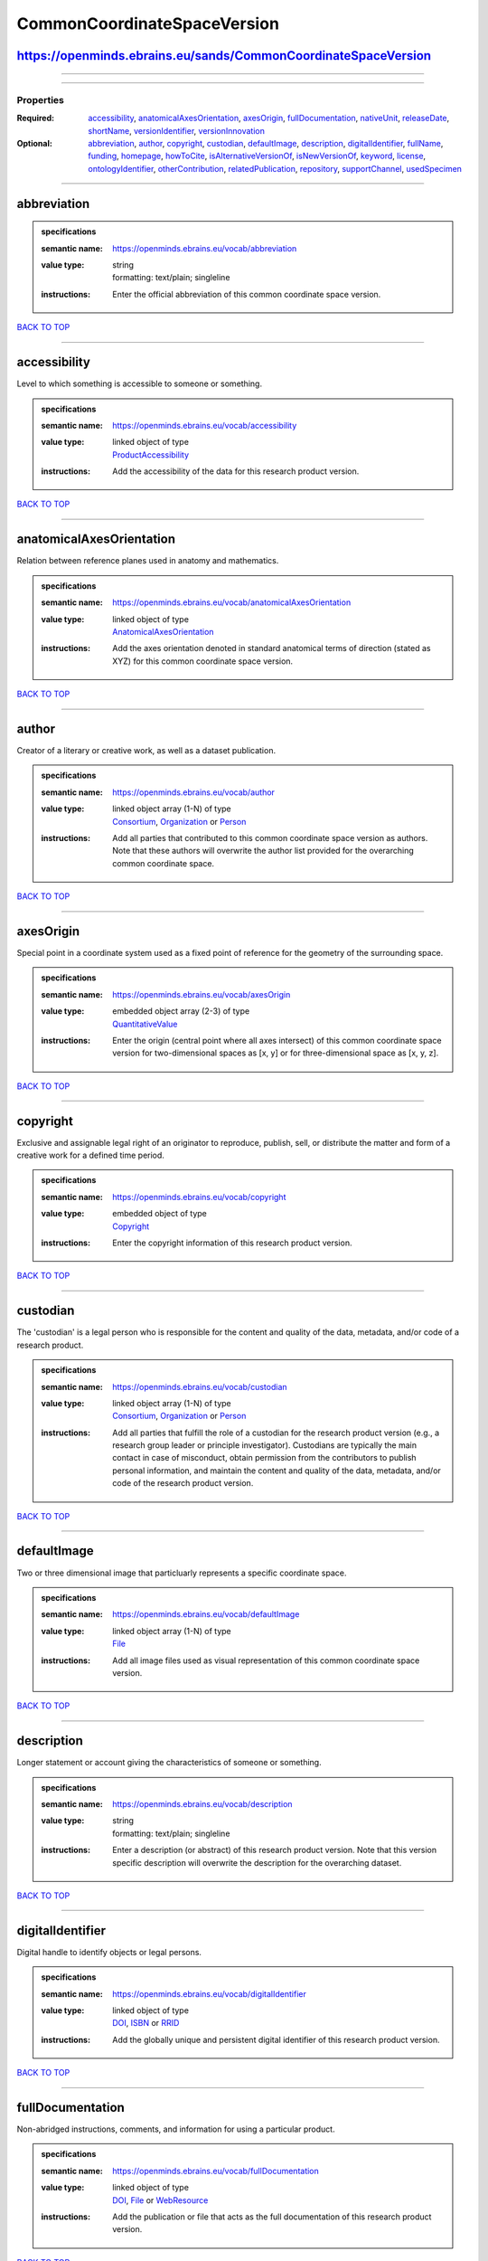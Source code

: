 ############################
CommonCoordinateSpaceVersion
############################

https://openminds.ebrains.eu/sands/CommonCoordinateSpaceVersion
---------------------------------------------------------------

------------

------------

**********
Properties
**********

:Required: `accessibility <accessibility_heading_>`_, `anatomicalAxesOrientation <anatomicalAxesOrientation_heading_>`_, `axesOrigin <axesOrigin_heading_>`_, `fullDocumentation <fullDocumentation_heading_>`_, `nativeUnit <nativeUnit_heading_>`_, `releaseDate <releaseDate_heading_>`_, `shortName <shortName_heading_>`_, `versionIdentifier <versionIdentifier_heading_>`_, `versionInnovation <versionInnovation_heading_>`_
:Optional: `abbreviation <abbreviation_heading_>`_, `author <author_heading_>`_, `copyright <copyright_heading_>`_, `custodian <custodian_heading_>`_, `defaultImage <defaultImage_heading_>`_, `description <description_heading_>`_, `digitalIdentifier <digitalIdentifier_heading_>`_, `fullName <fullName_heading_>`_, `funding <funding_heading_>`_, `homepage <homepage_heading_>`_, `howToCite <howToCite_heading_>`_, `isAlternativeVersionOf <isAlternativeVersionOf_heading_>`_, `isNewVersionOf <isNewVersionOf_heading_>`_, `keyword <keyword_heading_>`_, `license <license_heading_>`_, `ontologyIdentifier <ontologyIdentifier_heading_>`_, `otherContribution <otherContribution_heading_>`_, `relatedPublication <relatedPublication_heading_>`_, `repository <repository_heading_>`_, `supportChannel <supportChannel_heading_>`_, `usedSpecimen <usedSpecimen_heading_>`_

------------

.. _abbreviation_heading:

abbreviation
------------

.. admonition:: specifications

   :semantic name: https://openminds.ebrains.eu/vocab/abbreviation
   :value type: | string
                | formatting: text/plain; singleline
   :instructions: Enter the official abbreviation of this common coordinate space version.

`BACK TO TOP <CommonCoordinateSpaceVersion_>`_

------------

.. _accessibility_heading:

accessibility
-------------

Level to which something is accessible to someone or something.

.. admonition:: specifications

   :semantic name: https://openminds.ebrains.eu/vocab/accessibility
   :value type: | linked object of type
                | `ProductAccessibility <https://openminds.ebrains.eu/controlledTerms/ProductAccessibility>`_
   :instructions: Add the accessibility of the data for this research product version.

`BACK TO TOP <CommonCoordinateSpaceVersion_>`_

------------

.. _anatomicalAxesOrientation_heading:

anatomicalAxesOrientation
-------------------------

Relation between reference planes used in anatomy and mathematics.

.. admonition:: specifications

   :semantic name: https://openminds.ebrains.eu/vocab/anatomicalAxesOrientation
   :value type: | linked object of type
                | `AnatomicalAxesOrientation <https://openminds.ebrains.eu/controlledTerms/AnatomicalAxesOrientation>`_
   :instructions: Add the axes orientation denoted in standard anatomical terms of direction (stated as XYZ) for this common coordinate space version.

`BACK TO TOP <CommonCoordinateSpaceVersion_>`_

------------

.. _author_heading:

author
------

Creator of a literary or creative work, as well as a dataset publication.

.. admonition:: specifications

   :semantic name: https://openminds.ebrains.eu/vocab/author
   :value type: | linked object array \(1-N\) of type
                | `Consortium <https://openminds.ebrains.eu/core/Consortium>`_, `Organization <https://openminds.ebrains.eu/core/Organization>`_ or `Person <https://openminds.ebrains.eu/core/Person>`_
   :instructions: Add all parties that contributed to this common coordinate space version as authors. Note that these authors will overwrite the author list provided for the overarching common coordinate space.

`BACK TO TOP <CommonCoordinateSpaceVersion_>`_

------------

.. _axesOrigin_heading:

axesOrigin
----------

Special point in a coordinate system used as a fixed point of reference for the geometry of the surrounding space.

.. admonition:: specifications

   :semantic name: https://openminds.ebrains.eu/vocab/axesOrigin
   :value type: | embedded object array \(2-3\) of type
                | `QuantitativeValue <https://openminds.ebrains.eu/core/QuantitativeValue>`_
   :instructions: Enter the origin (central point where all axes intersect) of this common coordinate space version for two-dimensional spaces as [x, y] or for three-dimensional space as [x, y, z].

`BACK TO TOP <CommonCoordinateSpaceVersion_>`_

------------

.. _copyright_heading:

copyright
---------

Exclusive and assignable legal right of an originator to reproduce, publish, sell, or distribute the matter and form of a creative work for a defined time period.

.. admonition:: specifications

   :semantic name: https://openminds.ebrains.eu/vocab/copyright
   :value type: | embedded object of type
                | `Copyright <https://openminds.ebrains.eu/core/Copyright>`_
   :instructions: Enter the copyright information of this research product version.

`BACK TO TOP <CommonCoordinateSpaceVersion_>`_

------------

.. _custodian_heading:

custodian
---------

The 'custodian' is a legal person who is responsible for the content and quality of the data, metadata, and/or code of a research product.

.. admonition:: specifications

   :semantic name: https://openminds.ebrains.eu/vocab/custodian
   :value type: | linked object array \(1-N\) of type
                | `Consortium <https://openminds.ebrains.eu/core/Consortium>`_, `Organization <https://openminds.ebrains.eu/core/Organization>`_ or `Person <https://openminds.ebrains.eu/core/Person>`_
   :instructions: Add all parties that fulfill the role of a custodian for the research product version (e.g., a research group leader or principle investigator). Custodians are typically the main contact in case of misconduct, obtain permission from the contributors to publish personal information, and maintain the content and quality of the data, metadata, and/or code of the research product version.

`BACK TO TOP <CommonCoordinateSpaceVersion_>`_

------------

.. _defaultImage_heading:

defaultImage
------------

Two or three dimensional image that particluarly represents a specific coordinate space.

.. admonition:: specifications

   :semantic name: https://openminds.ebrains.eu/vocab/defaultImage
   :value type: | linked object array \(1-N\) of type
                | `File <https://openminds.ebrains.eu/core/File>`_
   :instructions: Add all image files used as visual representation of this common coordinate space version.

`BACK TO TOP <CommonCoordinateSpaceVersion_>`_

------------

.. _description_heading:

description
-----------

Longer statement or account giving the characteristics of someone or something.

.. admonition:: specifications

   :semantic name: https://openminds.ebrains.eu/vocab/description
   :value type: | string
                | formatting: text/plain; singleline
   :instructions: Enter a description (or abstract) of this research product version. Note that this version specific description will overwrite the description for the overarching dataset.

`BACK TO TOP <CommonCoordinateSpaceVersion_>`_

------------

.. _digitalIdentifier_heading:

digitalIdentifier
-----------------

Digital handle to identify objects or legal persons.

.. admonition:: specifications

   :semantic name: https://openminds.ebrains.eu/vocab/digitalIdentifier
   :value type: | linked object of type
                | `DOI <https://openminds.ebrains.eu/core/DOI>`_, `ISBN <https://openminds.ebrains.eu/core/ISBN>`_ or `RRID <https://openminds.ebrains.eu/core/RRID>`_
   :instructions: Add the globally unique and persistent digital identifier of this research product version.

`BACK TO TOP <CommonCoordinateSpaceVersion_>`_

------------

.. _fullDocumentation_heading:

fullDocumentation
-----------------

Non-abridged instructions, comments, and information for using a particular product.

.. admonition:: specifications

   :semantic name: https://openminds.ebrains.eu/vocab/fullDocumentation
   :value type: | linked object of type
                | `DOI <https://openminds.ebrains.eu/core/DOI>`_, `File <https://openminds.ebrains.eu/core/File>`_ or `WebResource <https://openminds.ebrains.eu/core/WebResource>`_
   :instructions: Add the publication or file that acts as the full documentation of this research product version.

`BACK TO TOP <CommonCoordinateSpaceVersion_>`_

------------

.. _fullName_heading:

fullName
--------

Whole, non-abbreviated name of something or somebody.

.. admonition:: specifications

   :semantic name: https://openminds.ebrains.eu/vocab/fullName
   :value type: | string
                | formatting: text/plain; singleline
   :instructions: Enter a descriptive full name (or title) for this research product version. Note that this version specific full name will overwrite the full name for the overarching dataset.

`BACK TO TOP <CommonCoordinateSpaceVersion_>`_

------------

.. _funding_heading:

funding
-------

Money provided by a legal person for a particular purpose.

.. admonition:: specifications

   :semantic name: https://openminds.ebrains.eu/vocab/funding
   :value type: | linked object array \(1-N\) of type
                | `Funding <https://openminds.ebrains.eu/core/Funding>`_
   :instructions: Add all funding information of this research product version.

`BACK TO TOP <CommonCoordinateSpaceVersion_>`_

------------

.. _homepage_heading:

homepage
--------

Main website of something or someone.

.. admonition:: specifications

   :semantic name: https://openminds.ebrains.eu/vocab/homepage
   :value type: | string
                | formatting: text/plain; singleline
   :instructions: Enter the internationalized resource identifier (IRI) to the homepage of this research product version.

`BACK TO TOP <CommonCoordinateSpaceVersion_>`_

------------

.. _howToCite_heading:

howToCite
---------

Preferred format for citing a particular object or legal person.

.. admonition:: specifications

   :semantic name: https://openminds.ebrains.eu/vocab/howToCite
   :value type: | string
                | formatting: text/plain; singleline
   :instructions: Enter the preferred citation text for this research product version. Leave blank if citation text can be extracted from the assigned digital identifier.

`BACK TO TOP <CommonCoordinateSpaceVersion_>`_

------------

.. _isAlternativeVersionOf_heading:

isAlternativeVersionOf
----------------------

Reference to an original form where the essence was preserved, but presented in an alternative form.

.. admonition:: specifications

   :semantic name: https://openminds.ebrains.eu/vocab/isAlternativeVersionOf
   :value type: | linked object array \(1-N\) of type
                | `CommonCoordinateSpaceVersion <https://openminds.ebrains.eu/sands/CommonCoordinateSpaceVersion>`_
   :instructions: Add all common coordinate space versions that can be used alternatively to this common coordinate space version.

`BACK TO TOP <CommonCoordinateSpaceVersion_>`_

------------

.. _isNewVersionOf_heading:

isNewVersionOf
--------------

Reference to a previous (potentially outdated) particular form of something.

.. admonition:: specifications

   :semantic name: https://openminds.ebrains.eu/vocab/isNewVersionOf
   :value type: | linked object of type
                | `CommonCoordinateSpaceVersion <https://openminds.ebrains.eu/sands/CommonCoordinateSpaceVersion>`_
   :instructions: Add the common coordinate space version preceding this common coordinate space version.

`BACK TO TOP <CommonCoordinateSpaceVersion_>`_

------------

.. _keyword_heading:

keyword
-------

Significant word or concept that are representative of something or someone.

.. admonition:: specifications

   :semantic name: https://openminds.ebrains.eu/vocab/keyword
   :value type: | linked object array \(1-N\) of type
                | `ActionStatusType <https://openminds.ebrains.eu/controlledTerms/ActionStatusType>`_, `AgeCategory <https://openminds.ebrains.eu/controlledTerms/AgeCategory>`_, `AnalysisTechnique <https://openminds.ebrains.eu/controlledTerms/AnalysisTechnique>`_, `AnatomicalAxesOrientation <https://openminds.ebrains.eu/controlledTerms/AnatomicalAxesOrientation>`_, `AnatomicalIdentificationType <https://openminds.ebrains.eu/controlledTerms/AnatomicalIdentificationType>`_, `AnatomicalPlane <https://openminds.ebrains.eu/controlledTerms/AnatomicalPlane>`_, `AnnotationCriteriaType <https://openminds.ebrains.eu/controlledTerms/AnnotationCriteriaType>`_, `AnnotationType <https://openminds.ebrains.eu/controlledTerms/AnnotationType>`_, `AtlasType <https://openminds.ebrains.eu/controlledTerms/AtlasType>`_, `AuditoryStimulusType <https://openminds.ebrains.eu/controlledTerms/AuditoryStimulusType>`_, `BiologicalOrder <https://openminds.ebrains.eu/controlledTerms/BiologicalOrder>`_, `BiologicalSex <https://openminds.ebrains.eu/controlledTerms/BiologicalSex>`_, `BreedingType <https://openminds.ebrains.eu/controlledTerms/BreedingType>`_, `CellCultureType <https://openminds.ebrains.eu/controlledTerms/CellCultureType>`_, `CellType <https://openminds.ebrains.eu/controlledTerms/CellType>`_, `ChemicalMixtureType <https://openminds.ebrains.eu/controlledTerms/ChemicalMixtureType>`_, `Colormap <https://openminds.ebrains.eu/controlledTerms/Colormap>`_, `ContributionType <https://openminds.ebrains.eu/controlledTerms/ContributionType>`_, `CranialWindowConstructionType <https://openminds.ebrains.eu/controlledTerms/CranialWindowConstructionType>`_, `CranialWindowReinforcementType <https://openminds.ebrains.eu/controlledTerms/CranialWindowReinforcementType>`_, `CriteriaQualityType <https://openminds.ebrains.eu/controlledTerms/CriteriaQualityType>`_, `DataType <https://openminds.ebrains.eu/controlledTerms/DataType>`_, `DeviceType <https://openminds.ebrains.eu/controlledTerms/DeviceType>`_, `DifferenceMeasure <https://openminds.ebrains.eu/controlledTerms/DifferenceMeasure>`_, `Disease <https://openminds.ebrains.eu/controlledTerms/Disease>`_, `DiseaseModel <https://openminds.ebrains.eu/controlledTerms/DiseaseModel>`_, `EducationalLevel <https://openminds.ebrains.eu/controlledTerms/EducationalLevel>`_, `ElectricalStimulusType <https://openminds.ebrains.eu/controlledTerms/ElectricalStimulusType>`_, `EthicsAssessment <https://openminds.ebrains.eu/controlledTerms/EthicsAssessment>`_, `ExperimentalApproach <https://openminds.ebrains.eu/controlledTerms/ExperimentalApproach>`_, `FileBundleGrouping <https://openminds.ebrains.eu/controlledTerms/FileBundleGrouping>`_, `FileRepositoryType <https://openminds.ebrains.eu/controlledTerms/FileRepositoryType>`_, `FileUsageRole <https://openminds.ebrains.eu/controlledTerms/FileUsageRole>`_, `GeneticStrainType <https://openminds.ebrains.eu/controlledTerms/GeneticStrainType>`_, `GustatoryStimulusType <https://openminds.ebrains.eu/controlledTerms/GustatoryStimulusType>`_, `Handedness <https://openminds.ebrains.eu/controlledTerms/Handedness>`_, `Language <https://openminds.ebrains.eu/controlledTerms/Language>`_, `Laterality <https://openminds.ebrains.eu/controlledTerms/Laterality>`_, `LearningResourceType <https://openminds.ebrains.eu/controlledTerms/LearningResourceType>`_, `MeasuredQuantity <https://openminds.ebrains.eu/controlledTerms/MeasuredQuantity>`_, `MetaDataModelType <https://openminds.ebrains.eu/controlledTerms/MetaDataModelType>`_, `ModelAbstractionLevel <https://openminds.ebrains.eu/controlledTerms/ModelAbstractionLevel>`_, `ModelScope <https://openminds.ebrains.eu/controlledTerms/ModelScope>`_, `MolecularEntity <https://openminds.ebrains.eu/controlledTerms/MolecularEntity>`_, `OlfactoryStimulusType <https://openminds.ebrains.eu/controlledTerms/OlfactoryStimulusType>`_, `OperatingDevice <https://openminds.ebrains.eu/controlledTerms/OperatingDevice>`_, `OperatingSystem <https://openminds.ebrains.eu/controlledTerms/OperatingSystem>`_, `OpticalStimulusType <https://openminds.ebrains.eu/controlledTerms/OpticalStimulusType>`_, `Organ <https://openminds.ebrains.eu/controlledTerms/Organ>`_, `OrganismSubstance <https://openminds.ebrains.eu/controlledTerms/OrganismSubstance>`_, `OrganismSystem <https://openminds.ebrains.eu/controlledTerms/OrganismSystem>`_, `PatchClampVariation <https://openminds.ebrains.eu/controlledTerms/PatchClampVariation>`_, `PreparationType <https://openminds.ebrains.eu/controlledTerms/PreparationType>`_, `ProductAccessibility <https://openminds.ebrains.eu/controlledTerms/ProductAccessibility>`_, `ProgrammingLanguage <https://openminds.ebrains.eu/controlledTerms/ProgrammingLanguage>`_, `QualitativeOverlap <https://openminds.ebrains.eu/controlledTerms/QualitativeOverlap>`_, `SemanticDataType <https://openminds.ebrains.eu/controlledTerms/SemanticDataType>`_, `Service <https://openminds.ebrains.eu/controlledTerms/Service>`_, `SetupType <https://openminds.ebrains.eu/controlledTerms/SetupType>`_, `SoftwareApplicationCategory <https://openminds.ebrains.eu/controlledTerms/SoftwareApplicationCategory>`_, `SoftwareFeature <https://openminds.ebrains.eu/controlledTerms/SoftwareFeature>`_, `Species <https://openminds.ebrains.eu/controlledTerms/Species>`_, `StimulationApproach <https://openminds.ebrains.eu/controlledTerms/StimulationApproach>`_, `StimulationTechnique <https://openminds.ebrains.eu/controlledTerms/StimulationTechnique>`_, `SubcellularEntity <https://openminds.ebrains.eu/controlledTerms/SubcellularEntity>`_, `SubjectAttribute <https://openminds.ebrains.eu/controlledTerms/SubjectAttribute>`_, `TactileStimulusType <https://openminds.ebrains.eu/controlledTerms/TactileStimulusType>`_, `Technique <https://openminds.ebrains.eu/controlledTerms/Technique>`_, `TermSuggestion <https://openminds.ebrains.eu/controlledTerms/TermSuggestion>`_, `Terminology <https://openminds.ebrains.eu/controlledTerms/Terminology>`_, `TissueSampleAttribute <https://openminds.ebrains.eu/controlledTerms/TissueSampleAttribute>`_, `TissueSampleType <https://openminds.ebrains.eu/controlledTerms/TissueSampleType>`_, `TypeOfUncertainty <https://openminds.ebrains.eu/controlledTerms/TypeOfUncertainty>`_, `UBERONParcellation <https://openminds.ebrains.eu/controlledTerms/UBERONParcellation>`_, `UnitOfMeasurement <https://openminds.ebrains.eu/controlledTerms/UnitOfMeasurement>`_ or `VisualStimulusType <https://openminds.ebrains.eu/controlledTerms/VisualStimulusType>`_
   :instructions: Add all relevant keywords to this research product version either by adding controlled terms or by suggesting new terms.

`BACK TO TOP <CommonCoordinateSpaceVersion_>`_

------------

.. _license_heading:

license
-------

Grant by a party to another party as an element of an agreement between those parties that permits to do, use, or own something.

.. admonition:: specifications

   :semantic name: https://openminds.ebrains.eu/vocab/license
   :value type: | linked object of type
                | `License <https://openminds.ebrains.eu/core/License>`_
   :instructions: Add the license of this common coordinate space version.

`BACK TO TOP <CommonCoordinateSpaceVersion_>`_

------------

.. _nativeUnit_heading:

nativeUnit
----------

Determinate quantity used in the original measurement.

.. admonition:: specifications

   :semantic name: https://openminds.ebrains.eu/vocab/nativeUnit
   :value type: | linked object of type
                | `UnitOfMeasurement <https://openminds.ebrains.eu/controlledTerms/UnitOfMeasurement>`_
   :instructions: Add the native unit that is used for this common coordinate space version.

`BACK TO TOP <CommonCoordinateSpaceVersion_>`_

------------

.. _ontologyIdentifier_heading:

ontologyIdentifier
------------------

Term or code used to identify something or someone registered within a particular ontology.

.. admonition:: specifications

   :semantic name: https://openminds.ebrains.eu/vocab/ontologyIdentifier
   :value type: | string array \(1-N\)
                | formatting: text/plain; singleline
   :instructions: Enter the internationalized resource identifiers (IRIs) to the related ontological terms matching this common coordinate space version.

`BACK TO TOP <CommonCoordinateSpaceVersion_>`_

------------

.. _otherContribution_heading:

otherContribution
-----------------

Giving or supplying of something (such as money or time) as a part or share other than what is covered elsewhere.

.. admonition:: specifications

   :semantic name: https://openminds.ebrains.eu/vocab/otherContribution
   :value type: | embedded object array \(1-N\) of type
                | `Contribution <https://openminds.ebrains.eu/core/Contribution>`_
   :instructions: Add any other contributions to this research product version that are not covered under 'author'/'developer' or 'custodian'.

`BACK TO TOP <CommonCoordinateSpaceVersion_>`_

------------

.. _relatedPublication_heading:

relatedPublication
------------------

Reference to something that was made available for the general public to see or buy.

.. admonition:: specifications

   :semantic name: https://openminds.ebrains.eu/vocab/relatedPublication
   :value type: | linked object array \(1-N\) of type
                | `DOI <https://openminds.ebrains.eu/core/DOI>`_, `HANDLE <https://openminds.ebrains.eu/core/HANDLE>`_, `ISBN <https://openminds.ebrains.eu/core/ISBN>`_, `ISSN <https://openminds.ebrains.eu/core/ISSN>`_, `Book <https://openminds.ebrains.eu/publications/Book>`_, `Chapter <https://openminds.ebrains.eu/publications/Chapter>`_ or `ScholarlyArticle <https://openminds.ebrains.eu/publications/ScholarlyArticle>`_
   :instructions: Add all further publications besides the full documentation that provide the original context for the production of this research product version (e.g., an original research article that used or produced the data of this research product version).

`BACK TO TOP <CommonCoordinateSpaceVersion_>`_

------------

.. _releaseDate_heading:

releaseDate
-----------

Fixed date on which a product is due to become or was made available for the general public to see or buy

.. admonition:: specifications

   :semantic name: https://openminds.ebrains.eu/vocab/releaseDate
   :value type: | string
                | formatting: text/plain; singleline
   :instructions: Enter the date (actual or intended) on which this research product version was first release, formatted as 'YYYY-MM-DD'.

`BACK TO TOP <CommonCoordinateSpaceVersion_>`_

------------

.. _repository_heading:

repository
----------

Place, room, or container where something is deposited or stored.

.. admonition:: specifications

   :semantic name: https://openminds.ebrains.eu/vocab/repository
   :value type: | linked object of type
                | `FileRepository <https://openminds.ebrains.eu/core/FileRepository>`_
   :instructions: Add the file repository of this research product version.

`BACK TO TOP <CommonCoordinateSpaceVersion_>`_

------------

.. _shortName_heading:

shortName
---------

Shortened or fully abbreviated name of something or somebody.

.. admonition:: specifications

   :semantic name: https://openminds.ebrains.eu/vocab/shortName
   :value type: | string
                | formatting: text/plain; singleline
   :instructions: Enter a short name (or alias) for this research product version that could be used as a shortened display title (e.g., for web services with too little space to display the full name).

`BACK TO TOP <CommonCoordinateSpaceVersion_>`_

------------

.. _supportChannel_heading:

supportChannel
--------------

Way of communication used to interact with users or customers.

.. admonition:: specifications

   :semantic name: https://openminds.ebrains.eu/vocab/supportChannel
   :value type: | string array \(1-N\)
                | formatting: text/plain; singleline
   :instructions: Enter all channels through which a user can receive support for handling this research product version.

`BACK TO TOP <CommonCoordinateSpaceVersion_>`_

------------

.. _usedSpecimen_heading:

usedSpecimen
------------

.. admonition:: specifications

   :semantic name: https://openminds.ebrains.eu/vocab/usedSpecimen
   :value type: | linked object array \(1-N\) of type
                | `Subject <https://openminds.ebrains.eu/core/Subject>`_, `SubjectGroup <https://openminds.ebrains.eu/core/SubjectGroup>`_, `TissueSample <https://openminds.ebrains.eu/core/TissueSample>`_ or `TissueSampleCollection <https://openminds.ebrains.eu/core/TissueSampleCollection>`_
   :instructions: Add the specimen that was used for the creation of this common coordinate space version.

`BACK TO TOP <CommonCoordinateSpaceVersion_>`_

------------

.. _versionIdentifier_heading:

versionIdentifier
-----------------

Term or code used to identify the version of something.

.. admonition:: specifications

   :semantic name: https://openminds.ebrains.eu/vocab/versionIdentifier
   :value type: | string
                | formatting: text/plain; singleline
   :instructions: Enter the version identifier of this research product version.

`BACK TO TOP <CommonCoordinateSpaceVersion_>`_

------------

.. _versionInnovation_heading:

versionInnovation
-----------------

Documentation on what changed in comparison to a previously published form of something.

.. admonition:: specifications

   :semantic name: https://openminds.ebrains.eu/vocab/versionInnovation
   :value type: | string
                | formatting: text/plain; singleline
   :instructions: Enter a short description (or summary) of the novelties/peculiarities of this research product version in comparison to its preceding versions. If this research product version is the first version, you can enter the following disclaimer 'This is the first version of this research product'.

`BACK TO TOP <CommonCoordinateSpaceVersion_>`_

------------

